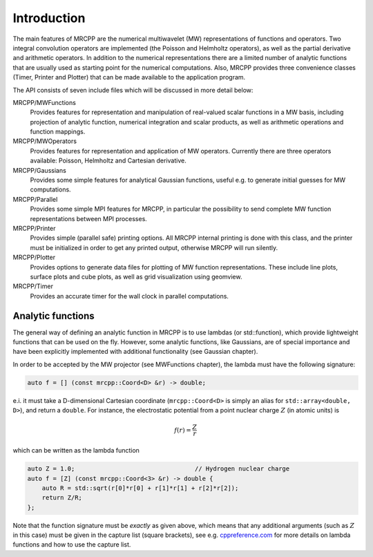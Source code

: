 ------------
Introduction
------------

The main features of MRCPP are the numerical multiwavelet (MW) representations
of functions and operators. Two integral convolution operators are implemented
(the Poisson and Helmholtz operators), as well as the partial derivative and
arithmetic operators. In addition to the numerical representations there are a
limited number of analytic functions that are usually used as starting point
for the numerical computations. Also, MRCPP provides three convenience classes
(Timer, Printer and Plotter) that can be made available to the application
program.

The API consists of seven include files which will be discussed in more detail
below:

MRCPP/MWFunctions
  Provides features for representation and manipulation of real-valued
  scalar functions in a MW basis, including projection of analytic function,
  numerical integration and scalar products, as well as arithmetic operations
  and function mappings.

MRCPP/MWOperators
  Provides features for representation and application of MW operators.
  Currently there are three operators available: Poisson, Helmholtz and
  Cartesian derivative.

MRCPP/Gaussians
  Provides some simple features for analytical Gaussian functions, useful e.g.
  to generate initial guesses for MW computations.

MRCPP/Parallel
  Provides some simple MPI features for MRCPP, in particular the possibility to
  send complete MW function representations between MPI processes.

MRCPP/Printer
  Provides simple (parallel safe) printing options. All MRCPP internal printing
  is done with this class, and the printer must be initialized in order to get
  any printed output, otherwise MRCPP will run silently.

MRCPP/Plotter
  Provides options to generate data files for plotting of MW function
  representations. These include line plots, surface plots and cube plots, as
  well as grid visualization using geomview.

MRCPP/Timer
  Provides an accurate timer for the wall clock in parallel computations.


Analytic functions
------------------

The general way of defining an analytic function in MRCPP is to use lambdas
(or std::function), which provide lightweight functions that can be used on
the fly. However, some analytic functions, like Gaussians, are of special
importance and have been explicitly implemented with additional functionality
(see Gaussian chapter).

In order to be accepted by the MW projector (see MWFunctions chapter), the
lambda must have the following signature:

.. code-block:: cpp

    auto f = [] (const mrcpp::Coord<D> &r) -> double;

e.i. it must take a D-dimensional Cartesian coordinate (``mrcpp::Coord<D>`` is
simply an alias for ``std::array<double, D>``), and return a ``double``.
For instance, the electrostatic potential from a point nuclear charge
:math:`Z` (in atomic units) is

.. math:: f(r) = \frac{Z}{r}

which can be written as the lambda function

.. code-block:: cpp

    auto Z = 1.0;                                 // Hydrogen nuclear charge
    auto f = [Z] (const mrcpp::Coord<3> &r) -> double {
        auto R = std::sqrt(r[0]*r[0] + r[1]*r[1] + r[2]*r[2]);
        return Z/R;
    };

Note that the function signature must be *exactly* as given above, which means
that any additional arguments (such as :math:`Z` in this case) must be given in
the capture list (square brackets), see e.g. `cppreference.com 
<http://en.cppreference.com/w/cpp/language/lambda>`_ for more
details on lambda functions and how to use the capture list.

